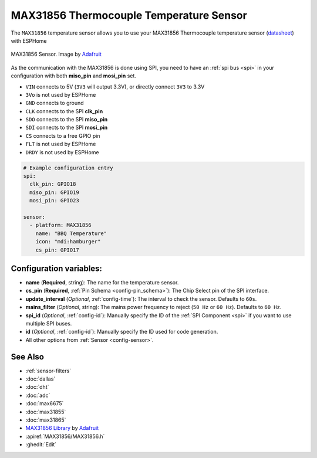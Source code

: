 MAX31856 Thermocouple Temperature Sensor
========================================

.. seo::
    :description: Instructions for setting up MAX31856 Thermocouple temperature sensors.
    :image: max31865.png

The ``MAX31856`` temperature sensor allows you to use your MAX31856 Thermocouple
temperature sensor (`datasheet <https://datasheets.maximintegrated.com/en/ds/MAX31856.pdf>`__) with ESPHome

.. figure:: images/max31865-full.jpg
    :align: center
    :width: 50.0%

    MAX31856 Sensor. Image by `Adafruit`_

.. _Adafruit: https://www.adafruit.com/product/3263

As the communication with the MAX31856 is done using SPI, you need
to have an :ref:`spi bus <spi>` in your configuration with both **miso_pin** and **mosi_pin** set.

- ``VIN`` connects to 5V (``3V3`` will output 3.3V), or directly connect ``3V3`` to 3.3V
- ``3Vo`` is not used by ESPHome
- ``GND`` connects to ground
- ``CLK`` connects to the SPI **clk_pin**
- ``SDO`` connects to the SPI **miso_pin**
- ``SDI`` connects to the SPI **mosi_pin**
- ``CS`` connects to a free GPIO pin
- ``FLT`` is not used by ESPHome
- ``DRDY`` is not used by ESPHome

.. code:: yaml

    # Example configuration entry
    spi:
      clk_pin: GPIO18
      miso_pin: GPIO19
      mosi_pin: GPIO23

    sensor:
      - platform: MAX31856
        name: "BBQ Temperature"
        icon: "mdi:hamburger"
        cs_pin: GPIO17

Configuration variables:
------------------------

- **name** (**Required**, string): The name for the temperature sensor.
- **cs_pin** (**Required**, :ref:`Pin Schema <config-pin_schema>`): The Chip Select pin of the SPI interface.
- **update_interval** (*Optional*, :ref:`config-time`): The interval to check the sensor. Defaults to ``60s``.
- **mains_filter** (*Optional*, string): The mains power frequency to reject (``50 Hz`` or ``60 Hz``). Defaults to ``60 Hz``.
- **spi_id** (*Optional*, :ref:`config-id`): Manually specify the ID of the :ref:`SPI Component <spi>` if you want to use multiple SPI buses.
- **id** (*Optional*, :ref:`config-id`): Manually specify the ID used for code generation.
- All other options from :ref:`Sensor <config-sensor>`.

See Also
--------

- :ref:`sensor-filters`
- :doc:`dallas`
- :doc:`dht`
- :doc:`adc`
- :doc:`max6675`
- :doc:`max31855`
- :doc:`max31865`
- `MAX31856 Library <https://github.com/adafruit/Adafruit_MAX31856>`__ by `Adafruit <https://www.adafruit.com/>`__
- :apiref:`MAX31856/MAX31856.h`
- :ghedit:`Edit`
